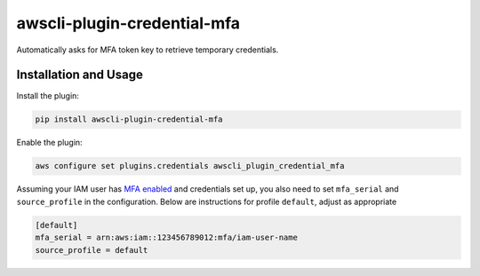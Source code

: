 =============================
awscli-plugin-credential-mfa
=============================

.. image:: https://img.shields.io/pypi/v/awscli-plugin-credential-mfa.svg
        :target: https://pypi.python.org/pypi/awscli-plugin-credential-mfa

.. image:: https://img.shields.io/travis/seporaitis/awscli-plugin-credential-mfa/master.svg
        :target: https://travis-ci.org/seporaitis/awscli-plugin-credential-mfa

Automatically asks for MFA token key to retrieve temporary credentials.

Installation and Usage
----------------------

Install the plugin:

.. code-block:: sh

   pip install awscli-plugin-credential-mfa

Enable the plugin:

.. code-block:: sh

   aws configure set plugins.credentials awscli_plugin_credential_mfa

Assuming your IAM user has `MFA enabled <https://docs.aws.amazon.com/IAM/latest/UserGuide/tutorial_users-self-manage-mfa-and-creds.html>`_ and credentials set up, you also need to set ``mfa_serial`` and
``source_profile`` in the configuration. Below are instructions for profile ``default``, adjust as
appropriate

.. code-block:: ini

   [default]
   mfa_serial = arn:aws:iam::123456789012:mfa/iam-user-name
   source_profile = default
